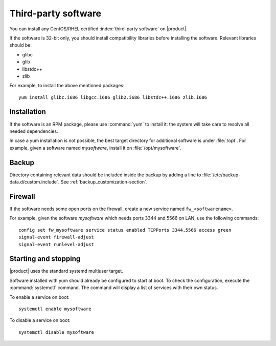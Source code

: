 ====================
Third-party software
====================

You can install any CentOS/RHEL certified :index:`third-party software` on |product|.

If the software is 32-bit only, you should install compatibility libraries before installing the software.
Relevant libraries should be:

* glibc
* glib
* libstdc++
* zlib

For example, to install the above mentioned packages: ::

 yum install glibc.i686 libgcc.i686 glib2.i686 libstdc++.i686 zlib.i686

Installation
------------

If the software is an RPM package, please use :command:`yum` to install it: the system will take care to resolve all needed
dependencies.

In case a yum installation is not possible, the best target directory for additional software is under :file:`/opt`.
For example, given a software named *mysoftware*, install it on :file:`/opt/mysoftware`.

Backup
------

Directory containing relevant data should be included inside the backup by adding a line to :file:`/etc/backup-data.d/custom.include`.
See :ref:`backup_customization-section`.

Firewall
--------

If the software needs some open ports on the firewall, create a new service named ``fw_<softwarename>``.

For example, given the software *mysoftware* which needs ports 3344 and 5566 on LAN, use the following commands: ::

 config set fw_mysoftware service status enabled TCPPorts 3344,5566 access green
 signal-event firewall-adjust
 signal-event runlevel-adjust

Starting and stopping
---------------------

|product| uses the standard systemd multiuser target.

Software installed with yum should already be configured to start at boot.
To check the configuration, execute the :command:`systemctl` command. The command will display a list of services
with their own status.

To enable a service on boot: ::

  systemctl enable mysoftware

To disable a service on boot: ::
  
  systemctl disable mysoftware

